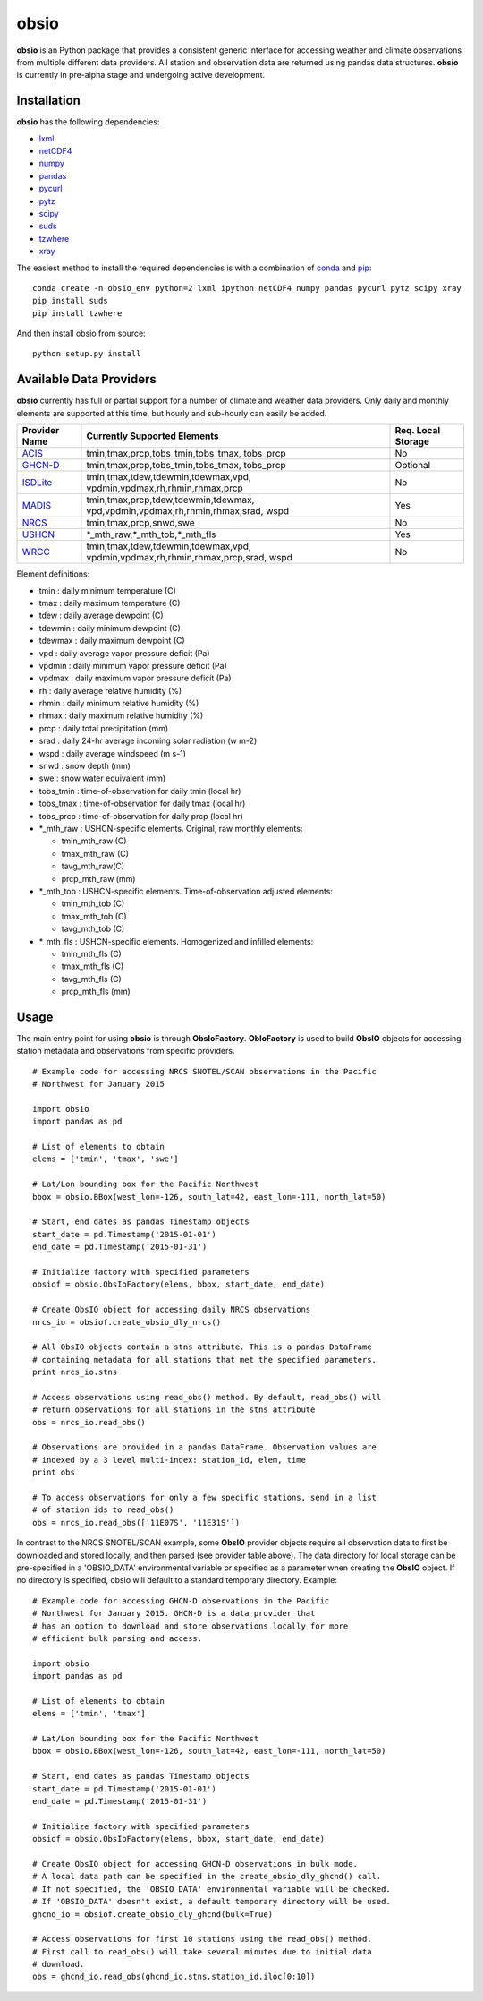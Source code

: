 ##########
obsio
##########

**obsio** is an Python package that provides a consistent generic interface for
accessing weather and climate observations from multiple different data 
providers. All station and observation data are returned using pandas data
structures. **obsio** is currently in pre-alpha stage and undergoing active development.

Installation
=============
**obsio** has the following dependencies:

* lxml_
* netCDF4_
* numpy_
* pandas_
* pycurl_
* pytz_
* scipy_
* suds_
* tzwhere_
* xray_

The easiest method to install the required dependencies is with a combination
of conda_ and pip_:

::

	conda create -n obsio_env python=2 lxml ipython netCDF4 numpy pandas pycurl pytz scipy xray
	pip install suds
	pip install tzwhere

And then install obsio from source:

::

	python setup.py install

.. _lxml: http://lxml.de/
.. _netCDF4: https://github.com/Unidata/netcdf4-python
.. _numpy: http://www.numpy.org/
.. _pandas: http://pandas.pydata.org/
.. _pycurl: http://pycurl.sourceforge.net/
.. _pytz: http://pythonhosted.org/pytz/
.. _scipy: http://www.scipy.org/
.. _suds: https://pypi.python.org/pypi/suds
.. _tzwhere: https://pypi.python.org/pypi/tzwhere/
.. _xray: http://xray.readthedocs.org/en/stable/
.. _conda: http://conda.pydata.org/docs/
.. _pip: https://pypi.python.org/pypi/pip

Available Data Providers
=============
**obsio** currently has full or partial support for a number of climate and
weather data providers. Only daily and monthly elements are supported at this
time, but hourly and sub-hourly can easily be added.

+---------------+-----------------------------------------+--------------------+
| Provider Name | Currently Supported Elements            | Req. Local Storage |
+===============+=========================================+====================+
| ACIS_	        | tmin,tmax,prcp,tobs_tmin,tobs_tmax,	  |	No             |
|               | tobs_prcp                               |                    |
+---------------+-----------------------------------------+--------------------+
| GHCN-D_       | tmin,tmax,prcp,tobs_tmin,tobs_tmax,     | Optional           |
|               | tobs_prcp                               |                    |
+---------------+-----------------------------------------+--------------------+
| ISDLite_      | tmin,tmax,tdew,tdewmin,tdewmax,vpd,     | No                 |
|               | vpdmin,vpdmax,rh,rhmin,rhmax,prcp       |                    |
+---------------+-----------------------------------------+--------------------+
| MADIS_        | tmin,tmax,prcp,tdew,tdewmin,tdewmax,    | Yes                |
|               | vpd,vpdmin,vpdmax,rh,rhmin,rhmax,srad,  |                    |
|               | wspd                                    |                    |
+---------------+-----------------------------------------+--------------------+
| NRCS_         | tmin,tmax,prcp,snwd,swe                 | No                 |
+---------------+-----------------------------------------+--------------------+
| USHCN_	| \*\_mth_raw,\*\_mth_tob,\*\_mth_fls     | Yes                |
+---------------+-----------------------------------------+--------------------+
| WRCC_		| tmin,tmax,tdew,tdewmin,tdewmax,vpd,     | No                 |
|               | vpdmin,vpdmax,rh,rhmin,rhmax,prcp,srad, |                    |
|               | wspd                                    |                    |
+---------------+-----------------------------------------+--------------------+

Element definitions:

* tmin : daily minimum temperature (C)
* tmax : daily maximum temperature (C)
* tdew : daily average dewpoint (C)
* tdewmin : daily minimum dewpoint (C)
* tdewmax : daily maximum dewpoint (C)
* vpd : daily average vapor pressure deficit (Pa)
* vpdmin : daily minimum vapor pressure deficit (Pa)
* vpdmax : daily maximum vapor pressure deficit (Pa)
* rh : daily average relative humidity (%)
* rhmin : daily minimum relative humidity (%)
* rhmax : daily maximum relative humidity (%)
* prcp : daily total precipitation (mm)
* srad : daily 24-hr average incoming solar radiation (w m-2)
* wspd : daily average windspeed (m s-1)
* snwd : snow depth (mm)
* swe : snow water equivalent (mm)
* tobs_tmin : time-of-observation for daily tmin (local hr)
* tobs_tmax : time-of-observation for daily tmax (local hr)
* tobs_prcp : time-of-observation for daily prcp (local hr)
* \*_mth_raw : USHCN-specific elements. Original, raw monthly elements: 

  * tmin_mth_raw (C)
  * tmax_mth_raw (C)
  * tavg_mth_raw(C)
  * prcp_mth_raw (mm)

* \*_mth_tob : USHCN-specific elements. Time-of-observation adjusted elements:

  * tmin_mth_tob (C)
  * tmax_mth_tob (C)
  * tavg_mth_tob (C)

* \*_mth_fls : USHCN-specific elements. Homogenized and infilled elements:
  
  * tmin_mth_fls (C)
  * tmax_mth_fls (C)
  * tavg_mth_fls (C)
  * prcp_mth_fls (mm)

.. _ACIS: http://www.rcc-acis.org/
.. _GHCN-D: https://www.ncdc.noaa.gov/oa/climate/ghcn-daily/
.. _ISDLite: https://www.ncdc.noaa.gov/isd
.. _MADIS: https://madis.noaa.gov/
.. _NRCS: http://www.wcc.nrcs.usda.gov/web_service/AWDB_Web_Service_Reference.htm
.. _USHCN: http://www.ncdc.noaa.gov/oa/climate/research/ushcn/
.. _WRCC: http://www.raws.dri.edu/

Usage
=============
The main entry point for using **obsio** is through **ObsIoFactory**. **ObIoFactory** is
used to build **ObsIO** objects for accessing station metadata and observations
from specific providers.

::

	# Example code for accessing NRCS SNOTEL/SCAN observations in the Pacific
	# Northwest for January 2015
	
	import obsio
	import pandas as pd
	
	# List of elements to obtain
	elems = ['tmin', 'tmax', 'swe']
	
	# Lat/Lon bounding box for the Pacific Northwest
	bbox = obsio.BBox(west_lon=-126, south_lat=42, east_lon=-111, north_lat=50)
	
	# Start, end dates as pandas Timestamp objects
	start_date = pd.Timestamp('2015-01-01')
	end_date = pd.Timestamp('2015-01-31')
	
	# Initialize factory with specified parameters
	obsiof = obsio.ObsIoFactory(elems, bbox, start_date, end_date)
	
	# Create ObsIO object for accessing daily NRCS observations
	nrcs_io = obsiof.create_obsio_dly_nrcs()
	
	# All ObsIO objects contain a stns attribute. This is a pandas DataFrame
	# containing metadata for all stations that met the specified parameters.
	print nrcs_io.stns
	
	# Access observations using read_obs() method. By default, read_obs() will
	# return observations for all stations in the stns attribute
	obs = nrcs_io.read_obs()
	
	# Observations are provided in a pandas DataFrame. Observation values are 
	# indexed by a 3 level multi-index: station_id, elem, time
	print obs
	
	# To access observations for only a few specific stations, send in a list
	# of station ids to read_obs()
	obs = nrcs_io.read_obs(['11E07S', '11E31S'])

In contrast to the NRCS SNOTEL/SCAN example, some **ObsIO** provider objects
require all observation data to first be downloaded and stored locally, and
then parsed (see provider table above). The data directory for local storage
can be pre-specified in a 'OBSIO_DATA' environmental variable or specified
as a parameter when creating the **ObsIO** object. If no directory is specified,
obsio will default to a standard temporary directory. Example:

::

	# Example code for accessing GHCN-D observations in the Pacific
	# Northwest for January 2015. GHCN-D is a data provider that
	# has an option to download and store observations locally for more
	# efficient bulk parsing and access.
	
	import obsio
	import pandas as pd
	
	# List of elements to obtain
	elems = ['tmin', 'tmax']
	
	# Lat/Lon bounding box for the Pacific Northwest
	bbox = obsio.BBox(west_lon=-126, south_lat=42, east_lon=-111, north_lat=50)
	
	# Start, end dates as pandas Timestamp objects
	start_date = pd.Timestamp('2015-01-01')
	end_date = pd.Timestamp('2015-01-31')
	
	# Initialize factory with specified parameters
	obsiof = obsio.ObsIoFactory(elems, bbox, start_date, end_date)
	
	# Create ObsIO object for accessing GHCN-D observations in bulk mode.
	# A local data path can be specified in the create_obsio_dly_ghcnd() call.
	# If not specified, the 'OBSIO_DATA' environmental variable will be checked.
	# If 'OBSIO_DATA' doesn't exist, a default temporary directory will be used.
	ghcnd_io = obsiof.create_obsio_dly_ghcnd(bulk=True)
			
	# Access observations for first 10 stations using the read_obs() method.
	# First call to read_obs() will take several minutes due to initial data
	# download.
	obs = ghcnd_io.read_obs(ghcnd_io.stns.station_id.iloc[0:10])

	

